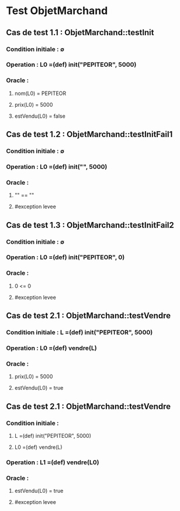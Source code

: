 * Test ObjetMarchand

** Cas de test 1.1 : ObjetMarchand::testInit
*** Condition initiale : ∅
*** Operation : L0 =(def) init("PEPITEOR", 5000)
*** Oracle :
**** nom(L0) = PEPITEOR
**** prix(L0) = 5000
**** estVendu(L0) = false

** Cas de test 1.2 : ObjetMarchand::testInitFail1
*** Condition initiale : ∅
*** Operation : L0 =(def) init("", 5000)
*** Oracle :
**** "" == ""
**** #exception levee

** Cas de test 1.3 : ObjetMarchand::testInitFail2
*** Condition initiale : ∅
*** Operation : L0 =(def) init("PEPITEOR", 0)
*** Oracle :
**** 0 <= 0
**** #exception levee




** Cas de test 2.1 : ObjetMarchand::testVendre
*** Condition initiale : L =(def) init("PEPITEOR", 5000)
*** Operation : L0 =(def) vendre(L)
*** Oracle :
**** prix(L0) = 5000
**** estVendu(L0) = true

** Cas de test 2.1 : ObjetMarchand::testVendre
*** Condition initiale : 
**** L =(def) init("PEPITEOR", 5000)
**** L0 =(def) vendre(L)
*** Operation : L1 =(def) vendre(L0)
*** Oracle :
**** estVendu(L0) = true
**** #exception levee
